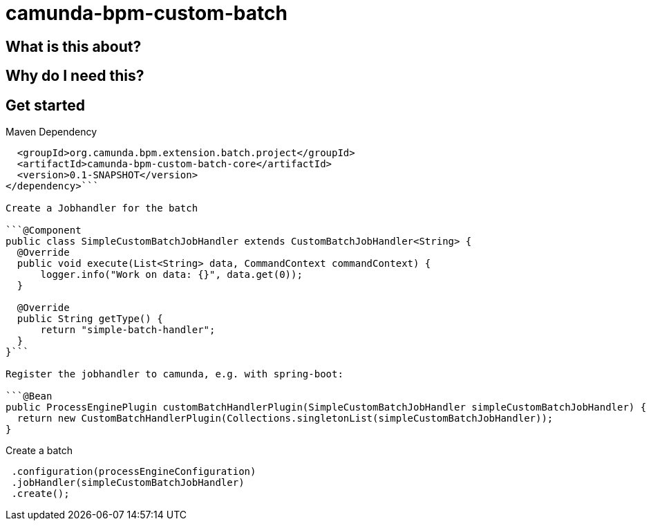 # camunda-bpm-custom-batch

## What is this about?

## Why do I need this?

## Get started

Maven Dependency

```<dependency>
  <groupId>org.camunda.bpm.extension.batch.project</groupId>
  <artifactId>camunda-bpm-custom-batch-core</artifactId>
  <version>0.1-SNAPSHOT</version>
</dependency>```

Create a Jobhandler for the batch

```@Component
public class SimpleCustomBatchJobHandler extends CustomBatchJobHandler<String> {
  @Override
  public void execute(List<String> data, CommandContext commandContext) {
      logger.info("Work on data: {}", data.get(0));
  }

  @Override
  public String getType() {
      return "simple-batch-handler";
  }
}```

Register the jobhandler to camunda, e.g. with spring-boot:

```@Bean
public ProcessEnginePlugin customBatchHandlerPlugin(SimpleCustomBatchJobHandler simpleCustomBatchJobHandler) {
  return new CustomBatchHandlerPlugin(Collections.singletonList(simpleCustomBatchJobHandler));
}
```

Create a batch

```CustomBatchBuilder.of(listOfStringData)
 .configuration(processEngineConfiguration)
 .jobHandler(simpleCustomBatchJobHandler)
 .create();
```
